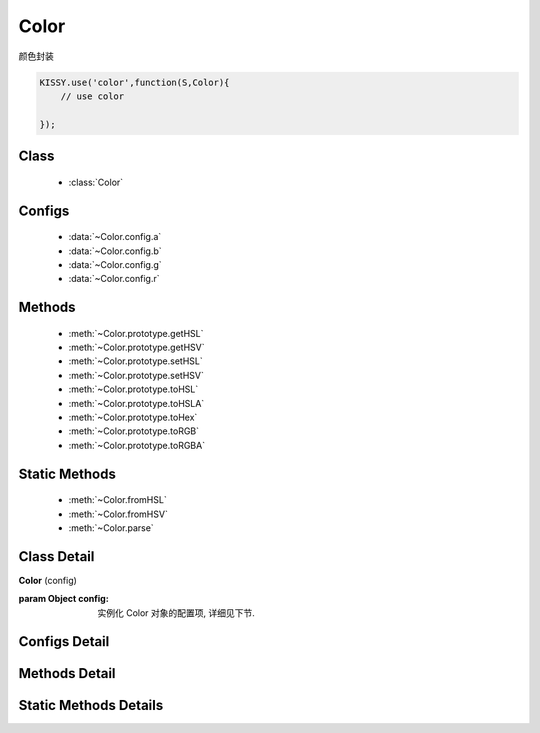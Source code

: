 Color
===============================================

|  颜色封装

.. code-block:: javascript

    KISSY.use('color',function(S,Color){
        // use color
        
    });


Class
-----------------------------------------------

  * :class:`Color`

Configs
-----------------------------------------------

  * :data:`~Color.config.a`
  * :data:`~Color.config.b`
  * :data:`~Color.config.g`
  * :data:`~Color.config.r`


Methods
-----------------------------------------------

  * :meth:`~Color.prototype.getHSL`
  * :meth:`~Color.prototype.getHSV`
  * :meth:`~Color.prototype.setHSL`
  * :meth:`~Color.prototype.setHSV`
  * :meth:`~Color.prototype.toHSL`
  * :meth:`~Color.prototype.toHSLA`
  * :meth:`~Color.prototype.toHex`
  * :meth:`~Color.prototype.toRGB`
  * :meth:`~Color.prototype.toRGBA`


Static Methods
---------------------------------------

  * :meth:`~Color.fromHSL`
  * :meth:`~Color.fromHSV`
  * :meth:`~Color.parse`


Class Detail
-----------------------------------------------

.. class:: Color
    
    | **Color** (config)
    
    :param Object config: 实例化 Color 对象的配置项, 详细见下节.

Configs Detail
-----------------------------------------------

.. data:: Color.config.a

    {Number} - alpha 值

.. data:: Color.config.r

    {Number} - red 值

.. data:: Color.config.g

    {Number} - green 值

.. data:: Color.config.b

    {Number} - blur 值


Methods Detail
-----------------------------------------------

.. method:: Color.prototype.getHSL

    | **getHSL( )**
    | 得到当前颜色属性对应的 hsl 表示

    :returns: {Object}

    .. code-block:: javascript

        {
            h:xx,
            s:xx,
            l:xx
        }

.. method:: Color.prototype.toHSL

    | **toHSL( )**
    | 得到当前颜色属性对应的 hsl 表示字符串

    :returns: {String}


.. method:: Color.prototype.toHSLA

    | **toHSLA( )**
    | 得到当前颜色属性对应的 hsla 表示字符串

    :returns: {String}

.. method:: Color.prototype.toRGB

    | **toRGB( )**
    | 得到当前颜色属性对应的 rgb 表示字符串

    :returns: {String}

.. method:: Color.prototype.toRGBA

    | **toRGBA( )**
    | 得到当前颜色属性对应的 rgba 表示字符串

    :returns: {String}

.. method:: Color.prototype.toHex

    | **toHex( )**
    | 得到当前颜色属性对应的 16 进制表示字符串

    :returns: {String}


.. method:: Color.prototype.getHSV

    | **getHSV( )**
    | 得到当前颜色属性对应的 hsv 表示

    :returns: {Object}

    .. code-block:: javascript

        {
            h:xx,
            s:xx,
            v:xx
        }


.. method:: Color.prototype.setHSV

    | **setHSV( hsv )**
    | 根据 hsv 对象修改当前颜色实例

    :params {Object} hsv: hsv 对象，例如：

    .. code-block:: javascript

        {
            h:xx,
            s:xx,
            v:xx
        }



.. method:: Color.prototype.setHSL

    | **setHSL( hsl )**
    | 根据 hsl 对象修改当前颜色实例

    :params {Object} hsl: hsl 对象，例如：

    .. code-block:: javascript

        {
            h:xx,
            s:xx,
            l:xx
        }


Static Methods Details
-------------------------------------------

.. method:: Color.parse

    | **parse(str) <static>**
    | 从字符串表示的颜色值中获取颜色对象

    :params {String} str: 支持一下格式： '#rrggbb'  '#rgb' or 'rgb(r,g,b)'  'rgba(r,g,b,a)'
    :returns: {Color}


.. method:: Color.fromHSL

    | **fromHSL(cfg) <static>**
    | 从 hsl 对象中生成颜色实例

    :params {Object} cfg: hsl 对象，例如

    .. code-block:: javascript

        {
            h:xx,
            s:xx,
            l:xx,
            a:xx
        }

    :returns: {Color}


.. method:: Color.fromHSV

    | **fromHSV(cfg) <static>**
    | 从 hsv 对象中生成颜色实例

    :params {Object} cfg: hsv 对象，例如

    .. code-block:: javascript

        {
            h:xx,
            s:xx,
            v:xx,
            a:xx
        }

    :returns: {Color}


